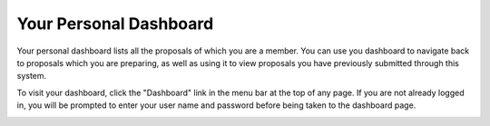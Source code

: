 Your Personal Dashboard
=======================

Your personal dashboard lists all the proposals of
which you are a member.
You can use you dashboard to navigate back to proposals
which you are preparing,
as well as using it to view proposals you have
previously submitted through this system.

To visit your dashboard, click the "Dashboard" link
in the menu bar at the top of any page.
If you are not already logged in, you will be prompted
to enter your user name and password before
being taken to the dashboard page.

.. image:: image/dashboard_small.png
    :target: image/dashboard_large.png
